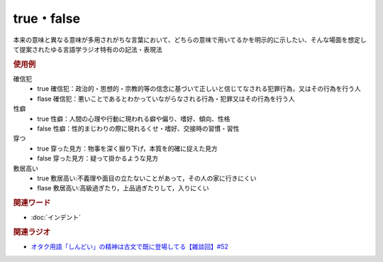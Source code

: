 true・false
==========================================
.. glossary::
    true : A-Z
    false : A-Z

本来の意味と異なる意味が多用されがちな言葉において、どちらの意味で用いてるかを明示的に示したい、そんな場面を想定して提案されたゆる言語学ラジオ特有のの記法・表現法

.. rubric:: 使用例
確信犯
  * true 確信犯：政治的・思想的・宗教的等の信念に基づいて正しいと信じてなされる犯罪行為，又はその行為を行う人
  * flase 確信犯：悪いことであるとわかっていながらなされる行為・犯罪又はその行為を行う人

性癖
  * true 性癖：人間の心理や行動に現われる癖や偏り、嗜好、傾向、性格
  * false 性癖：性的まじわりの際に現れるくせ・嗜好、交接時の習慣・習性

穿つ
  * true 穿った見方：物事を深く掘り下げ，本質を的確に捉えた見方
  * false 穿った見方：疑って掛かるような見方

敷居高い
  * true 敷居高い:不義理や面目の立たないことがあって，その人の家に行きにくい
  * flase 敷居高い:高級過ぎたり，上品過ぎたりして，入りにくい

.. rubric:: 関連ワード
* :doc:`インデント` 

.. rubric:: 関連ラジオ
* `オタク用語「しんどい」の精神は古文で既に登場してる【雑談回】#52`_

.. _オタク用語「しんどい」の精神は古文で既に登場してる【雑談回】#52: https://www.youtube.com/watch?v=FLq-XlEvxak
